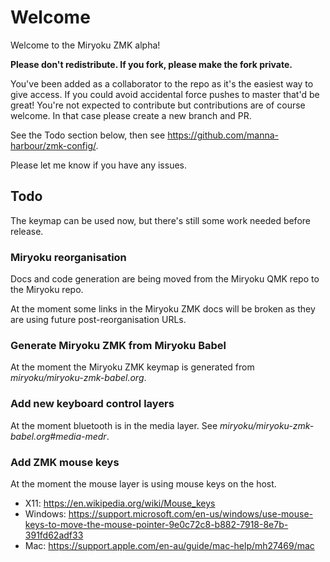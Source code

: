 # Copyright 2021 Manna Harbour
# https://github.com/manna-harbour/miryoku

* Welcome

Welcome to the Miryoku ZMK alpha!

*Please don't redistribute.  If you fork, please make the fork private.*

You've been added as a collaborator to the repo as it's the easiest way to give
access.  If you could avoid accidental force pushes to master that'd be great!
You're not expected to contribute but contributions are of course welcome.  In
that case please create a new branch and PR.

See the Todo section below, then see
https://github.com/manna-harbour/zmk-config/.

Please let me know if you have any issues.

** Todo

The keymap can be used now, but there's still some work needed before release.

*** Miryoku reorganisation

Docs and code generation are being moved from the Miryoku QMK repo to the Miryoku repo.

At the moment some links in the Miryoku ZMK docs will be broken as they are
using future post-reorganisation URLs.

*** Generate Miryoku ZMK from Miryoku Babel

At the moment the Miryoku ZMK keymap is generated from
[[miryoku/miryoku-zmk-babel.org]].

*** Add new keyboard control layers

At the moment bluetooth is in the media layer.  See
[[miryoku/miryoku-zmk-babel.org#media-medr]].

*** Add ZMK mouse keys

At the moment the mouse layer is using mouse keys on the host.

- X11: https://en.wikipedia.org/wiki/Mouse_keys
- Windows: https://support.microsoft.com/en-us/windows/use-mouse-keys-to-move-the-mouse-pointer-9e0c72c8-b882-7918-8e7b-391fd62adf33
- Mac: https://support.apple.com/en-au/guide/mac-help/mh27469/mac

